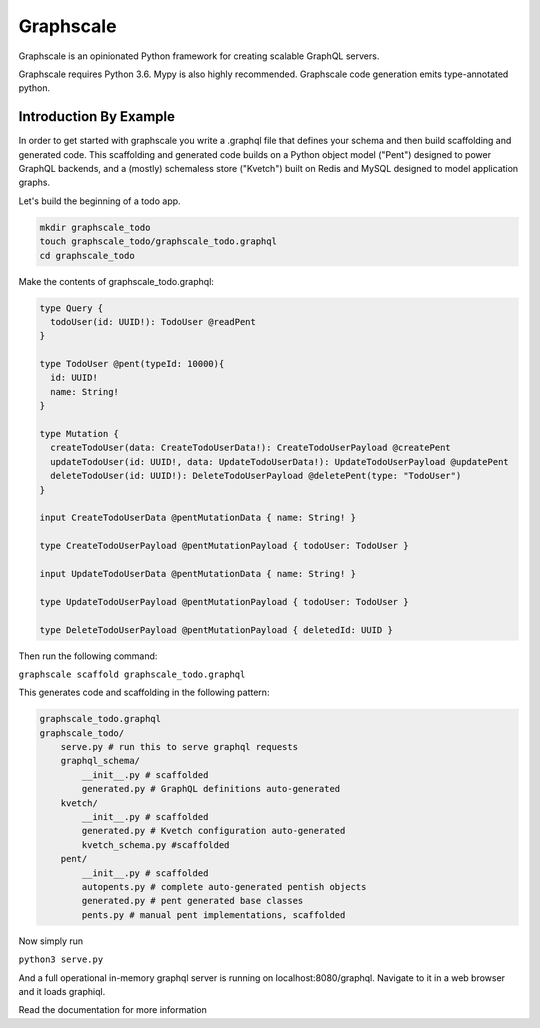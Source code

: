 Graphscale
=========

Graphscale is an opinionated Python framework for creating scalable GraphQL servers.

Graphscale requires Python 3.6. Mypy is also highly recommended. Graphscale code generation emits type-annotated python.

Introduction By Example
-----------------------

In order to get started with graphscale you write a .graphql file that defines your schema and then build scaffolding and generated code. This scaffolding and generated code builds on a Python object model ("Pent") designed to power GraphQL backends, and a (mostly) schemaless store ("Kvetch") built on Redis and MySQL designed to model application graphs. 

Let's build the beginning of a todo app.


.. code-block:: python
  
  mkdir graphscale_todo
  touch graphscale_todo/graphscale_todo.graphql
  cd graphscale_todo

Make the contents of graphscale_todo.graphql:

.. code-block:: python
  
  type Query {
    todoUser(id: UUID!): TodoUser @readPent
  }

  type TodoUser @pent(typeId: 10000){
    id: UUID!
    name: String!
  }
    
  type Mutation {
    createTodoUser(data: CreateTodoUserData!): CreateTodoUserPayload @createPent
    updateTodoUser(id: UUID!, data: UpdateTodoUserData!): UpdateTodoUserPayload @updatePent
    deleteTodoUser(id: UUID!): DeleteTodoUserPayload @deletePent(type: "TodoUser")
  }
    
  input CreateTodoUserData @pentMutationData { name: String! }

  type CreateTodoUserPayload @pentMutationPayload { todoUser: TodoUser }

  input UpdateTodoUserData @pentMutationData { name: String! }

  type UpdateTodoUserPayload @pentMutationPayload { todoUser: TodoUser }

  type DeleteTodoUserPayload @pentMutationPayload { deletedId: UUID }

Then run the following command:


``graphscale scaffold graphscale_todo.graphql``

This generates code and scaffolding in the following pattern:

.. code-block:: python

  graphscale_todo.graphql
  graphscale_todo/
      serve.py # run this to serve graphql requests
      graphql_schema/
          __init__.py # scaffolded
          generated.py # GraphQL definitions auto-generated
      kvetch/
          __init__.py # scaffolded
          generated.py # Kvetch configuration auto-generated
          kvetch_schema.py #scaffolded
      pent/
          __init__.py # scaffolded
          autopents.py # complete auto-generated pentish objects
          generated.py # pent generated base classes
          pents.py # manual pent implementations, scaffolded

 
Now simply run
 
``python3 serve.py``

And a full operational in-memory graphql server is running on localhost:8080/graphql. Navigate to it in a web browser and it loads graphiql.

Read the documentation for more information
